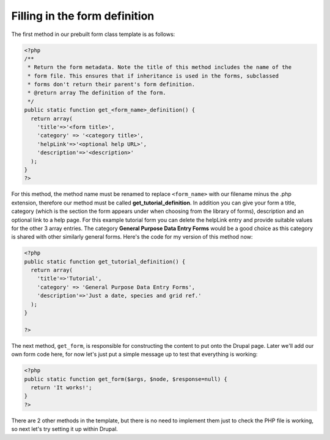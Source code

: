 Filling in the form definition
------------------------------

The first method in our prebuilt form class template is as follows:

.. code-block:: php

  <?php
  /** 
   * Return the form metadata. Note the title of this method includes the name of the 
   * form file. This ensures that if inheritance is used in the forms, subclassed 
   * forms don't return their parent's form definition.
   * @return array The definition of the form.
   */
  public static function get_<form_name>_definition() {
    return array(
      'title'=>'<form title>',
      'category' => '<category title>',
      'helpLink'=>'<optional help URL>',
      'description'=>'<description>'
    );
  }
  ?>

For this method, the method name must be renamed to replace ``<form_name>`` with 
our filename minus the .php extension, therefore our method must be called
**get_tutorial_definition**. In addition you can give your form a title, 
category (which is the section the form appears under when choosing from the
library of forms), description and an optional link to a help page. For this 
example tutorial form you can delete the helpLink entry and provide suitable 
values for the other 3 array entries. The category **General Purpose Data Entry 
Forms** would be a good choice as this category is shared with other similarly
general forms. Here's the code for my version of this method now:

.. code-block:: php

  <?php
  public static function get_tutorial_definition() {
    return array(
      'title'=>'Tutorial',
      'category' => 'General Purpose Data Entry Forms',
      'description'=>'Just a date, species and grid ref.'
    );
  }

  ?>

The next method, ``get_form``, is responsible for constructing the content to 
put onto the Drupal page. Later we'll add our own form code here, for now let's
just put a simple message up to test that everything is working:

.. code-block:: php

  <?php
  public static function get_form($args, $node, $response=null) {
    return 'It works!';  
  }
  ?>

There are 2 other methods in the template, but there is no need to implement 
them just to check the PHP file is working, so next let's try setting it up
within Drupal.